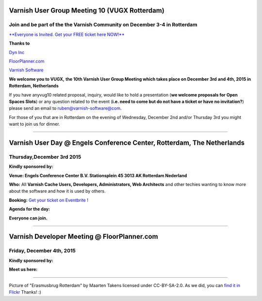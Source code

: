 .. _20151204_vug10_rotterdam:

Varnish User Group Meeting 10 (VUGX Rotterdam)
----------------------------------------------

**Join and be part of the the Varnish Community on December 3-4 in Rotterdam**
~~~~~~~~~~~~~~~~~~~~~~~~~~~~~~~~~~~~~~~~~~~~~~~~~~~~~~~~~~~~~~~~~~~~~~~~~~~~~~

`**Everyone is Invited. Get your FREE ticket here NOW!** <http://vug10.eventbrite.com>`_

**Thanks to**

`Dyn Inc <https://www.varnish-cache.org/dyn.com>`_

`FloorPlanner.com <http://www.FloorPlanner.com>`_

`Varnish Software <https://www.varnish-software.com/>`_

**We welcome you to VUGX,**
**the 10th Varnish User Group Meeting which takes place on December 3rd**
**and 4th, 2015 in Rotterdam, Netherlands**

If you have anyvug10 related proposal, inquiry, would like to hold a
presentation (**we welcome proposals for Open Spaces Slots**) or any
question related to the event (**i.e. need to come but do not have a ticket or have no invitation?**)
please send an email to `ruben@varnish-software@com <mailto:ruben@varnish-software.com>`_.

For those of you that are in Rotterdam on the evening of Wednesday,
December 2nd and/or Thursday 3rd you might want to join us for
dinner.

--------------

Varnish User Day @ **Engels Conference Center, Rotterdam, The Netherlands**
-------------------------------------------------------------------------

Thursday,December 3rd 2015
~~~~~~~~~~~~~~~~~~~~~~~~~~

**Kindly sponsored by:**

.. csv-table::
   :name: Thanx to
   :delim: ,
   :header-rows: 0
   :widths: 10, 10, 10
   :file: tables/vug10_table1.csv

**Venue: Engels Conference Center B.V. Stationsplein 45 3013 AK 
Rotterdam Nederland**

**Who:** All **Varnish Cache Users, Developers, Administrators, Web
Architects** and other techies wanting to know more about the software
and how it is used by others.

**Booking:** `Get your ticket on
Eventbrite <http://vug10.eventbrite.co.uk>`_ !

**Agenda for the day:**

.. csv-table::
   :name: Thanx to
   :delim: ,
   :header-rows: 0
   :widths: 10, 20, 40
   :file: tables/vug10_table2.csv

**Everyone can join.**

--------------

Varnish Developer Meeting @ FloorPlanner.com
--------------------------------------------

Friday, December 4th, 2015
~~~~~~~~~~~~~~~~~~~~~~~~~~

**Kindly sponsored by:**

.. csv-table::
   :name: sponsors
   :delim: ,
   :header-rows: 0
   :widths: 10, 10
   :file: tables/vug10_table1.csv

**Meet us here:**

.. csv-table::
   :name: Thanx to
   :delim: ,
   :header-rows: 0
   :widths: 10, 20
   :file: tables/vug10_table3.csv

----------------------
 
Picture of "Erasmusbrug Rotterdam" by Maarten Takens licensed under
CC-BY-SA-2.0. As we did, you can `find it in
Flickr <https://www.flickr.com/photos/takens/6886763338/in/photolist-buysNW-naRLjq-d6knCb-dYFNxB-pVHX5Z-o82cCX-fnyiLM-ehiwF9-8KsKZ8-nPvjiC-6SUvMc-oDyptH-bHHbTc-z12q3f-yaL3ML-os89RB-df6KTr-oGbBub-oq4CgX-7Qeaxs-bBX7gM-paXc6t-orvzh1-6MxCQ6-6UppKx-6LpyZk-6LLmUN-soRBR6-8cwBxf-dGwo4V-6N2CRV-8cevfA-owuBwk-dHczCp-cBzT5U-7AGnd9-6LyXfj-nC1Mu-oKStoP-omEKs6-8BEtQi-cPxP13-p9vVbA-oyofjh-dFTJtL-pmMVER-pXMBnH-9Evi9o-6RNg1s-6zG2pk>`_
Thanks! :)

.. vug10_table1 table
.. vug10_table2 table
.. vug10_table3 table
